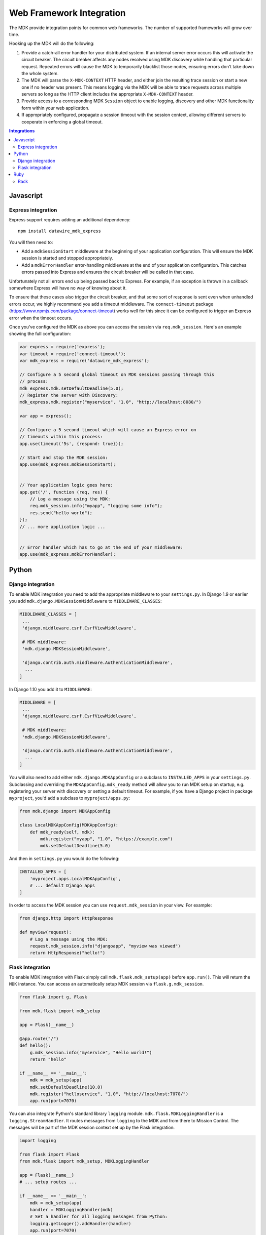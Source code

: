 =========================
Web Framework Integration
=========================

The MDK provide integration points for common web frameworks.
The number of supported frameworks will grow over time.

Hooking up the MDK will do the following:

1. Provide a catch-all error handler for your distributed system.
   If an internal server error occurs this will activate the circuit breaker.
   The circuit breaker affects any nodes resolved using MDK discovery while handling that particular request.
   Repeated errors will cause the MDK to temporarily blacklist those nodes, ensuring errors don't take down the whole system.
2. The MDK will parse the ``X-MDK-CONTEXT`` HTTP header, and either join the resulting trace session or start a new one if no header was present.
   This means logging via the MDK will be able to trace requests across multiple servers so long as the HTTP client includes the appropriate ``X-MDK-CONTEXT`` header.
3. Provide access to a corresponding MDK ``Session`` object to enable logging, discovery and other MDK functionality form within your web application.
4. If appropriately configured, propagate a session timeout with the session context, allowing different servers to cooperate in enforcing a global timeout.

.. contents:: Integrations
   :local:

Javascript
==========

Express integration
-------------------

Express support requires adding an additional dependency::

  npm install datawire_mdk_express

You will then need to:

* Add a ``mdkSessionStart`` middleware at the beginning of your application configuration.
  This will ensure the MDK session is started and stopped appropriately.
* Add a ``mdkErrorHandler`` error-handling middleware at the end of your application configuration.
  This catches errors passed into Express and ensures the circuit breaker will be called in that case.

Unfortunately not all errors end up being passed back to Express.
For example, if an exception is thrown in a callback somewhere Express will have no way of knowing about it.

To ensure that these cases also trigger the circuit breaker, and that some sort of response is sent even when unhandled errors occur, we highly recommend you add a timeout middleware.
The ``connect-timeout`` package (https://www.npmjs.com/package/connect-timeout) works well for this since it can be configured to trigger an Express error when the timeout occurs.

Once you've configured the MDK as above you can access the session via ``req.mdk_session``.
Here's an example showing the full configuration:

.. code-block:: javascript

   var express = require('express');
   var timeout = require('connect-timeout');
   var mdk_express = require('datawire_mdk_express');

   // Configure a 5 second global timeout on MDK sessions passing through this
   // process:
   mdk_express.mdk.setDefaultDeadline(5.0);
   // Register the server with Discovery:
   mdk_express.mdk.register("myservice", "1.0", "http://localhost:8080/")

   var app = express();

   // Configure a 5 second timeout which will cause an Express error on
   // timeouts within this process:
   app.use(timeout('5s', {respond: true}));

   // Start and stop the MDK session:
   app.use(mdk_express.mdkSessionStart);


   // Your application logic goes here:
   app.get('/', function (req, res) {
       // Log a message using the MDK:
       req.mdk_session.info("myapp", "logging some info");
       res.send("hello world");
   });
   // ... more application logic ...


   // Error handler which has to go at the end of your middleware:
   app.use(mdk_express.mdkErrorHandler);


Python
======

Django integration
------------------

To enable MDK integration you need to add the appropriate middleware to your ``settings.py``.
In Django 1.9 or earlier you add ``mdk.django.MDKSessionMiddleware`` to ``MIDDLEWARE_CLASSES``:

.. code-block:: python

   MIDDLEWARE_CLASSES = [
    ...
    'django.middleware.csrf.CsrfViewMiddleware',

    # MDK middleware:
    'mdk.django.MDKSessionMiddleware',

    'django.contrib.auth.middleware.AuthenticationMiddleware',
     ...
   ]

In Django 1.10 you add it to ``MIDDLEWARE``:

.. code-block:: python

   MIDDLEWARE = [
    ...
    'django.middleware.csrf.CsrfViewMiddleware',

    # MDK middleware:
    'mdk.django.MDKSessionMiddleware',

    'django.contrib.auth.middleware.AuthenticationMiddleware',
     ...
   ]

You will also need to add either ``mdk.django.MDKAppConfig`` or a subclass to ``INSTALLED_APPS`` in your ``settings.py``.
Subclassing and overriding the ``MDKAppConfig.mdk_ready`` method will allow you to run MDK setup on startup, e.g. registering your server with discovery or setting a default timeout.
For example, if you have a Django project in package ``myproject``, you'd add a subclass to ``myproject/apps.py``:

.. code-block:: python

   from mdk.django import MDKAppConfig

   class LocalMDKAppConfig(MDKAppConfig):
       def mdk_ready(self, mdk):
           mdk.register("myapp", "1.0", "https://example.com")
           mdk.setDefaultDeadline(5.0)

And then in ``settings.py`` you would do the following:

.. code-block:: python

   INSTALLED_APPS = [
       'myproject.apps.LocalMDKAppConfig',
       # ... default Django apps
   ]

In order to access the MDK session you can use ``request.mdk_session`` in your view.
For example:

.. code-block:: python

   from django.http import HttpResponse

   def myview(request):
       # Log a message using the MDK:
       request.mdk_session.info("djangoapp", "myview was viewed")
       return HttpResponse("hello!")


Flask integration
-----------------

To enable MDK integration with Flask simply call ``mdk.flask.mdk_setup(app)`` before ``app.run()``.
This will return the ``MDK`` instance.
You can access an automatically setup MDK session via ``flask.g.mdk_session``.

.. code-block:: python

   from flask import g, Flask

   from mdk.flask import mdk_setup

   app = Flask(__name__)

   @app.route("/")
   def hello():
       g.mdk_session.info("myservice", "Hello world!")
       return "hello"

   if __name__ == '__main__':
       mdk = mdk_setup(app)
       mdk.setDefaultDeadline(10.0)
       mdk.register("helloservice", "1.0", "http://localhost:7070/")
       app.run(port=7070)

.. _flask-logging:

You can also integrate Python's standard library ``logging`` module.
``mdk.flask.MDKLoggingHandler`` is a ``logging.StreamHandler``.
It routes messages from ``logging`` to the MDK and from there to Mission Control.
The messages will be part of the MDK session context set up by the Flask integration.

.. code-block:: python

   import logging

   from flask import Flask
   from mdk.flask import mdk_setup, MDKLoggingHandler

   app = Flask(__name__)
   # ... setup routes ...

   if __name__ == '__main__':
       mdk = mdk_setup(app)
       handler = MDKLoggingHandler(mdk)
       # Set a handler for all logging messages from Python:
       logging.getLogger().addHandler(handler)
       app.run(port=7070)


Ruby
====

Rack
----

Rack is the basis for many Ruby web frameworks, including Sinatra and Ruby on Rails.
The MDK Rack middleware therefore allows integrating the MDK into all these web frameworks.

You will need to install the ``rack-mdk`` gem, e.g.::

  gem install rack-mdk

Then register the ``Rack::MDK::Session`` middleware with your Rack configuration.
You can access the current session from the Rack ``env`` via ``env[:mdk_session]``.

For example, here's how you would do so in Sinatra:

.. code-block:: ruby

   require 'sinatra'
   require 'rack-mdk'

   # Register the MDK middleware using the Sinatra use API
   use Rack::MDK::Session do |mdk|
     mdk.setDefaultDeadline(10)
     mdk.register("myservice", "1.0", "http://localhost:8080")
   end

   get '/' do
     # Log using the MDK
     env[:mdk_session].info('myapp', 'Logging something')
     'hello!'
   end
